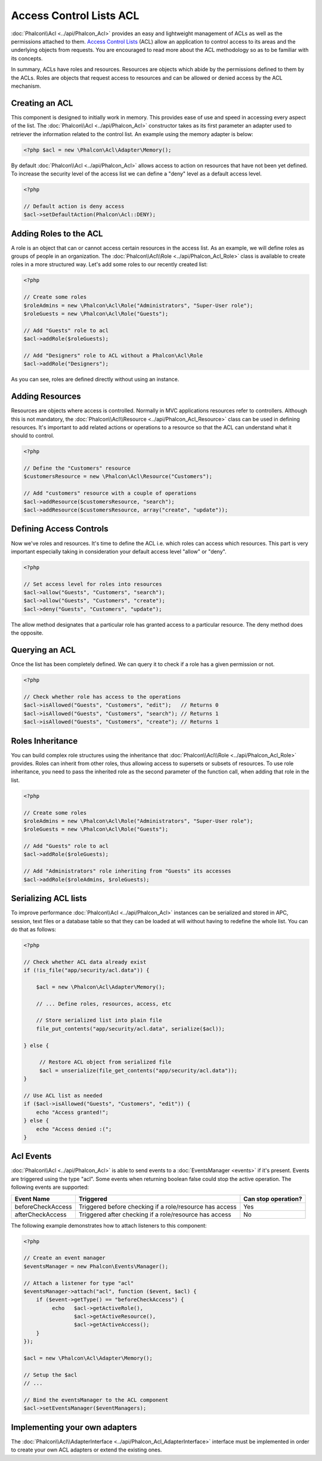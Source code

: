 Access Control Lists ACL
========================
:doc:`Phalcon\\Acl <../api/Phalcon_Acl>` provides an easy and lightweight management of ACLs as well as the permissions
attached to them. `Access Control Lists`_ (ACL) allow an application to control access to its areas and the underlying
objects from requests. You are encouraged to read more about the ACL methodology so as to be familiar with its concepts.

In summary, ACLs have roles and resources. Resources are objects which abide by the permissions defined to them by
the ACLs. Roles are objects that request access to resources and can be allowed or denied access by the ACL mechanism.

Creating an ACL
---------------
This component is designed to initially work in memory. This provides ease of use and speed in accessing every aspect of the list. The :doc:`Phalcon\\Acl <../api/Phalcon_Acl>` constructor takes as its first parameter an adapter used to retriever the information related to the control list. An example using the memory adapter is below:

.. code-block:: php

    <?php $acl = new \Phalcon\Acl\Adapter\Memory();

By default :doc:`Phalcon\\Acl <../api/Phalcon_Acl>` allows access to action on resources that have not been yet defined. To increase the security level of the access list we can define a "deny" level as a default access level.

.. code-block:: php

    <?php

    // Default action is deny access
    $acl->setDefaultAction(Phalcon\Acl::DENY);

Adding Roles to the ACL
-----------------------
A role is an object that can or cannot access certain resources in the access list. As an example, we will define roles as groups of people in an organization. The :doc:`Phalcon\\Acl\\Role <../api/Phalcon_Acl_Role>` class is available to create roles in a more structured way. Let's add some roles to our recently created list:

.. code-block:: php

    <?php

    // Create some roles
    $roleAdmins = new \Phalcon\Acl\Role("Administrators", "Super-User role");
    $roleGuests = new \Phalcon\Acl\Role("Guests");

    // Add "Guests" role to acl
    $acl->addRole($roleGuests);

    // Add "Designers" role to ACL without a Phalcon\Acl\Role
    $acl->addRole("Designers");

As you can see, roles are defined directly without using an instance.

Adding Resources
----------------
Resources are objects where access is controlled. Normally in MVC applications resources refer to controllers. Although this is not mandatory, the :doc:`Phalcon\\Acl\\Resource <../api/Phalcon_Acl_Resource>` class can be used in defining resources. It's important to add related actions or operations to a resource so that the ACL can understand what it should to control.

.. code-block:: php

    <?php

    // Define the "Customers" resource
    $customersResource = new \Phalcon\Acl\Resource("Customers");

    // Add "customers" resource with a couple of operations
    $acl->addResource($customersResource, "search");
    $acl->addResource($customersResource, array("create", "update"));

Defining Access Controls
------------------------
Now we've roles and resources. It's time to define the ACL i.e. which roles can access which resources. This part is very important especially taking in consideration your default access level "allow" or "deny".

.. code-block:: php

    <?php

    // Set access level for roles into resources
    $acl->allow("Guests", "Customers", "search");
    $acl->allow("Guests", "Customers", "create");
    $acl->deny("Guests", "Customers", "update");

The allow method designates that a particular role has granted access to a particular resource. The deny method does the opposite.

Querying an ACL
---------------
Once the list has been completely defined. We can query it to check if a role has a given permission or not.

.. code-block:: php

    <?php

    // Check whether role has access to the operations
    $acl->isAllowed("Guests", "Customers", "edit");   // Returns 0
    $acl->isAllowed("Guests", "Customers", "search"); // Returns 1
    $acl->isAllowed("Guests", "Customers", "create"); // Returns 1

Roles Inheritance
-----------------
You can build complex role structures using the inheritance that :doc:`Phalcon\\Acl\\Role <../api/Phalcon_Acl_Role>` provides. Roles can inherit from other roles, thus allowing access to supersets or subsets of resources. To use role inheritance, you need to pass the inherited role as the second parameter of the function call, when adding that role in the list.

.. code-block:: php

    <?php

    // Create some roles
    $roleAdmins = new \Phalcon\Acl\Role("Administrators", "Super-User role");
    $roleGuests = new \Phalcon\Acl\Role("Guests");

    // Add "Guests" role to acl
    $acl->addRole($roleGuests);

    // Add "Administrators" role inheriting from "Guests" its accesses
    $acl->addRole($roleAdmins, $roleGuests);

Serializing ACL lists
---------------------
To improve performance :doc:`Phalcon\\Acl <../api/Phalcon_Acl>` instances can be serialized and stored in APC, session, text files or a database table
so that they can be loaded at will without having to redefine the whole list. You can do that as follows:

.. code-block:: php

    <?php

    // Check whether ACL data already exist
    if (!is_file("app/security/acl.data")) {

        $acl = new \Phalcon\Acl\Adapter\Memory();

        // ... Define roles, resources, access, etc

        // Store serialized list into plain file
        file_put_contents("app/security/acl.data", serialize($acl));

    } else {

         // Restore ACL object from serialized file
         $acl = unserialize(file_get_contents("app/security/acl.data"));
    }

    // Use ACL list as needed
    if ($acl->isAllowed("Guests", "Customers", "edit")) {
        echo "Access granted!";
    } else {
        echo "Access denied :(";
    }

Acl Events
----------
:doc:`Phalcon\\Acl <../api/Phalcon_Acl>` is able to send events to a :doc:`EventsManager <events>` if it's present. Events
are triggered using the type "acl". Some events when returning boolean false could stop the active operation. The following events are supported:

+----------------------+------------------------------------------------------------+---------------------+
| Event Name           | Triggered                                                  | Can stop operation? |
+======================+============================================================+=====================+
| beforeCheckAccess    | Triggered before checking if a role/resource has access    | Yes                 |
+----------------------+------------------------------------------------------------+---------------------+
| afterCheckAccess     | Triggered after checking if a role/resource has access     | No                  |
+----------------------+------------------------------------------------------------+---------------------+

The following example demonstrates how to attach listeners to this component:

.. code-block:: php

    <?php

    // Create an event manager
    $eventsManager = new Phalcon\Events\Manager();

    // Attach a listener for type "acl"
    $eventsManager->attach("acl", function ($event, $acl) {
        if ($event->getType() == "beforeCheckAccess") {
             echo   $acl->getActiveRole(),
                    $acl->getActiveResource(),
                    $acl->getActiveAccess();
        }
    });

    $acl = new \Phalcon\Acl\Adapter\Memory();

    // Setup the $acl
    // ...

    // Bind the eventsManager to the ACL component
    $acl->setEventsManager($eventManagers);

Implementing your own adapters
------------------------------
The :doc:`Phalcon\\Acl\\AdapterInterface <../api/Phalcon_Acl_AdapterInterface>` interface must be implemented in order
to create your own ACL adapters or extend the existing ones.

.. _Access Control Lists: http://en.wikipedia.org/wiki/Access_control_list
